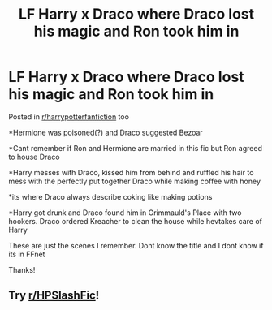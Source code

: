 #+TITLE: LF Harry x Draco where Draco lost his magic and Ron took him in

* LF Harry x Draco where Draco lost his magic and Ron took him in
:PROPERTIES:
:Author: annaqtjoey
:Score: 0
:DateUnix: 1602186990.0
:DateShort: 2020-Oct-08
:FlairText: What's That Fic?
:END:
Posted in [[/r/harrypotterfanfiction][r/harrypotterfanfiction]] too

*Hermione was poisoned(?) and Draco suggested Bezoar

*Cant remember if Ron and Hermione are married in this fic but Ron agreed to house Draco

*Harry messes with Draco, kissed him from behind and ruffled his hair to mess with the perfectly put together Draco while making coffee with honey

*its where Draco always describe coking like making potions

*Harry got drunk and Draco found him in Grimmauld's Place with two hookers. Draco ordered Kreacher to clean the house while hevtakes care of Harry

These are just the scenes I remember. Dont know the title and I dont know if its in FFnet

Thanks!


** Try [[/r/HPSlashFic][r/HPSlashFic]]!
:PROPERTIES:
:Author: sailingg
:Score: 1
:DateUnix: 1602209243.0
:DateShort: 2020-Oct-09
:END:
